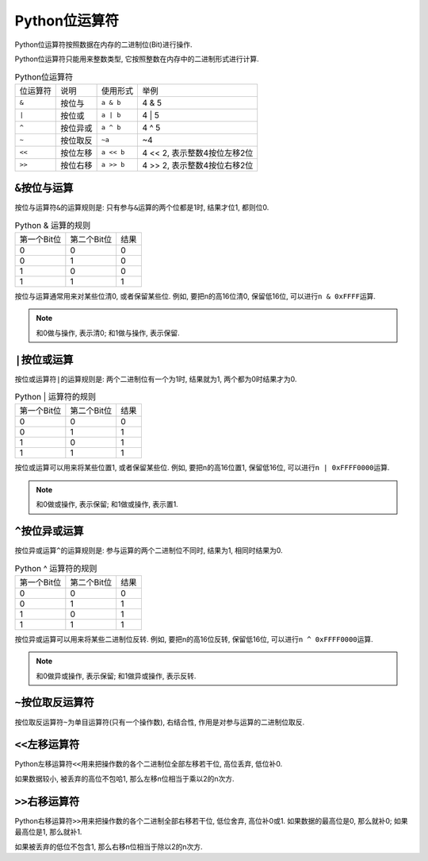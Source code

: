 Python位运算符
==============

Python位运算符按照数据在内存的二进制位(Bit)进行操作.

Python位运算符只能用来整数类型, 它按照整数在内存中的二进制形式进行计算.

.. table:: Python位运算符

    ========= =========== =========== ============================
    位运算符  说明        使用形式    举例
    ``&``     按位与      ``a & b``   4 & 5
    ``|``     按位或      ``a | b``   4 | 5
    ``^``     按位异或    ``a ^ b``   4 ^ 5
    ``~``     按位取反    ``~a``      ~4
    ``<<``    按位左移    ``a << b``  4 << 2, 表示整数4按位左移2位
    ``>>``    按位右移    ``a >> b``  4 >> 2, 表示整数4按位右移2位
    ========= =========== =========== ============================


``&``\ 按位与运算
-----------------

按位与运算符\ ``&``\ 的运算规则是: 只有参与\ ``&``\ 运算的两个位都是1时, 结果才位1, 都则位0. 

.. table:: Python & 运算的规则

    ============ =========== ====
    第一个Bit位  第二个Bit位 结果
    0            0           0
    0            1           0
    1            0           0
    1            1           1
    ============ =========== ====

按位与运算通常用来对某些位清0, 或者保留某些位.
例如, 要把n的高16位清0, 保留低16位, 可以进行\ ``n & 0xFFFF``\ 运算.

.. note::

    和0做与操作, 表示清0; 
    和1做与操作, 表示保留.


``|``\ 按位或运算
-----------------

按位或运算符\ ``|``\ 的运算规则是: 两个二进制位有一个为1时, 结果就为1, 两个都为0时结果才为0.

.. table:: Python | 运算符的规则

    =========== =========== ====
    第一个Bit位 第二个Bit位 结果
    0           0           0
    0           1           1
    1           0           1
    1           1           1
    =========== =========== ====

按位或运算可以用来将某些位置1, 或者保留某些位. 
例如, 要把n的高16位置1, 保留低16位, 可以进行\ ``n | 0xFFFF0000``\ 运算.

.. note::

    和0做或操作, 表示保留; 
    和1做或操作, 表示置1.


``^``\ 按位异或运算
-------------------

按位异或运算\ ``^``\ 的运算规则是: 参与运算的两个二进制位不同时, 结果为1, 相同时结果为0. 

.. table:: Python ^ 运算符的规则

    =========== =========== ====
    第一个Bit位 第二个Bit位 结果
    0           0           0
    0           1           1
    1           0           1
    1           1           1
    =========== =========== ====

按位异或运算可以用来将某些二进制位反转. 
例如, 要把n的高16位反转, 保留低16位, 可以进行\ ``n ^ 0xFFFF0000``\ 运算.

.. note::

    和0做异或操作, 表示保留; 
    和1做异或操作, 表示反转.


``~``\ 按位取反运算符
---------------------

按位取反运算符\ ``~``\ 为单目运算符(只有一个操作数), 右结合性, 作用是对参与运算的二进制位取反.


``<<``\ 左移运算符
------------------

Python左移运算符\ ``<<``\ 用来把操作数的各个二进制位全部左移若干位, 高位丢弃, 低位补0.

如果数据较小, 被丢弃的高位不包哈1, 那么左移n位相当于乘以2的n次方.


``>>``\ 右移运算符
------------------

Python右移运算符\ ``>>``\ 用来把操作数的各个二进制全部右移若干位, 低位舍弃, 高位补0或1. 
如果数据的最高位是0, 那么就补0; 如果最高位是1, 那么就补1. 

如果被丢弃的低位不包含1, 那么右移n位相当于除以2的n次方.

